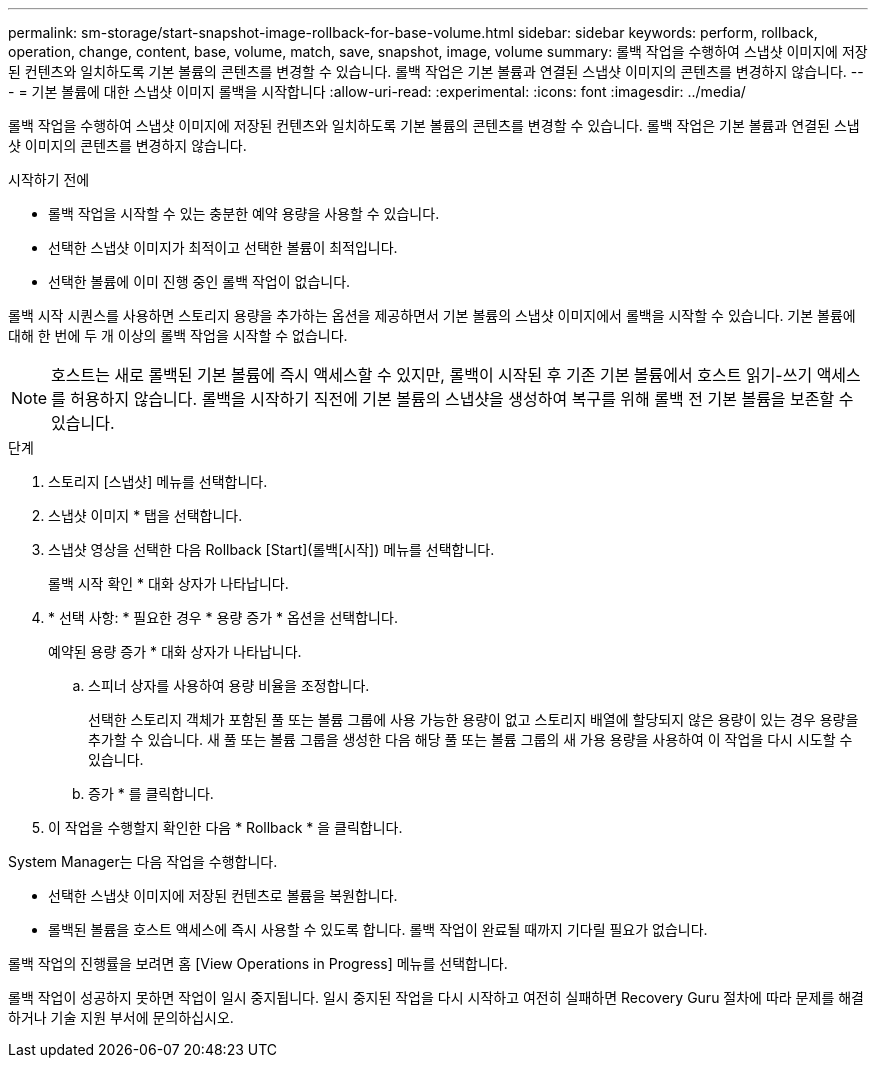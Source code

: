 ---
permalink: sm-storage/start-snapshot-image-rollback-for-base-volume.html 
sidebar: sidebar 
keywords: perform, rollback, operation, change, content, base, volume, match, save, snapshot, image, volume 
summary: 롤백 작업을 수행하여 스냅샷 이미지에 저장된 컨텐츠와 일치하도록 기본 볼륨의 콘텐츠를 변경할 수 있습니다. 롤백 작업은 기본 볼륨과 연결된 스냅샷 이미지의 콘텐츠를 변경하지 않습니다. 
---
= 기본 볼륨에 대한 스냅샷 이미지 롤백을 시작합니다
:allow-uri-read: 
:experimental: 
:icons: font
:imagesdir: ../media/


[role="lead"]
롤백 작업을 수행하여 스냅샷 이미지에 저장된 컨텐츠와 일치하도록 기본 볼륨의 콘텐츠를 변경할 수 있습니다. 롤백 작업은 기본 볼륨과 연결된 스냅샷 이미지의 콘텐츠를 변경하지 않습니다.

.시작하기 전에
* 롤백 작업을 시작할 수 있는 충분한 예약 용량을 사용할 수 있습니다.
* 선택한 스냅샷 이미지가 최적이고 선택한 볼륨이 최적입니다.
* 선택한 볼륨에 이미 진행 중인 롤백 작업이 없습니다.


롤백 시작 시퀀스를 사용하면 스토리지 용량을 추가하는 옵션을 제공하면서 기본 볼륨의 스냅샷 이미지에서 롤백을 시작할 수 있습니다. 기본 볼륨에 대해 한 번에 두 개 이상의 롤백 작업을 시작할 수 없습니다.

[NOTE]
====
호스트는 새로 롤백된 기본 볼륨에 즉시 액세스할 수 있지만, 롤백이 시작된 후 기존 기본 볼륨에서 호스트 읽기-쓰기 액세스를 허용하지 않습니다. 롤백을 시작하기 직전에 기본 볼륨의 스냅샷을 생성하여 복구를 위해 롤백 전 기본 볼륨을 보존할 수 있습니다.

====
.단계
. 스토리지 [스냅샷] 메뉴를 선택합니다.
. 스냅샷 이미지 * 탭을 선택합니다.
. 스냅샷 영상을 선택한 다음 Rollback [Start](롤백[시작]) 메뉴를 선택합니다.
+
롤백 시작 확인 * 대화 상자가 나타납니다.

. * 선택 사항: * 필요한 경우 * 용량 증가 * 옵션을 선택합니다.
+
예약된 용량 증가 * 대화 상자가 나타납니다.

+
.. 스피너 상자를 사용하여 용량 비율을 조정합니다.
+
선택한 스토리지 객체가 포함된 풀 또는 볼륨 그룹에 사용 가능한 용량이 없고 스토리지 배열에 할당되지 않은 용량이 있는 경우 용량을 추가할 수 있습니다. 새 풀 또는 볼륨 그룹을 생성한 다음 해당 풀 또는 볼륨 그룹의 새 가용 용량을 사용하여 이 작업을 다시 시도할 수 있습니다.

.. 증가 * 를 클릭합니다.


. 이 작업을 수행할지 확인한 다음 * Rollback * 을 클릭합니다.


System Manager는 다음 작업을 수행합니다.

* 선택한 스냅샷 이미지에 저장된 컨텐츠로 볼륨을 복원합니다.
* 롤백된 볼륨을 호스트 액세스에 즉시 사용할 수 있도록 합니다. 롤백 작업이 완료될 때까지 기다릴 필요가 없습니다.


롤백 작업의 진행률을 보려면 홈 [View Operations in Progress] 메뉴를 선택합니다.

롤백 작업이 성공하지 못하면 작업이 일시 중지됩니다. 일시 중지된 작업을 다시 시작하고 여전히 실패하면 Recovery Guru 절차에 따라 문제를 해결하거나 기술 지원 부서에 문의하십시오.
